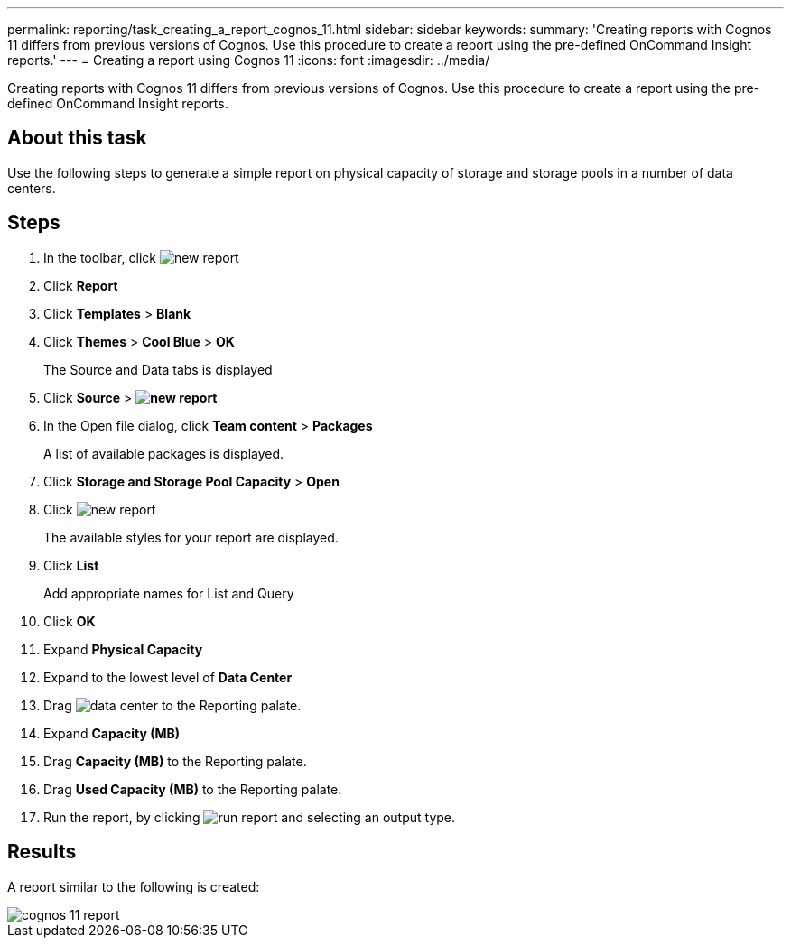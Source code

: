 ---
permalink: reporting/task_creating_a_report_cognos_11.html
sidebar: sidebar
keywords: 
summary: 'Creating reports with Cognos 11 differs from previous versions of Cognos. Use this procedure to create a report using the pre-defined OnCommand Insight reports.'
---
= Creating a report using Cognos 11
:icons: font
:imagesdir: ../media/

[.lead]
Creating reports with Cognos 11 differs from previous versions of Cognos. Use this procedure to create a report using the pre-defined OnCommand Insight reports.

== About this task

Use the following steps to generate a simple report on physical capacity of storage and storage pools in a number of data centers.

== Steps

. In the toolbar, click image:../media/new_report.gif[]
. Click *Report*
. Click *Templates* > *Blank*
. Click *Themes* > *Cool Blue* > *OK*
+
The Source and Data tabs is displayed

. Click *Source* > *image:../media/new_report.gif[]*
. In the Open file dialog, click *Team content* > *Packages*
+
A list of available packages is displayed.

. Click *Storage and Storage Pool Capacity* > *Open*
. Click image:../media/new_report.gif[]
+
The available styles for your report are displayed.

. Click *List*
+
Add appropriate names for List and Query

. Click *OK*
. Expand *Physical Capacity*
. Expand to the lowest level of *Data Center*
. Drag image:../media/data_center.gif[] to the Reporting palate.
. Expand *Capacity (MB)*
. Drag *Capacity (MB)* to the Reporting palate.
. Drag *Used Capacity (MB)* to the Reporting palate.
. Run the report, by clicking image:../media/run_report.gif[] and selecting an output type.

== Results

A report similar to the following is created:

image::../media/cognos_11_report.gif[]
